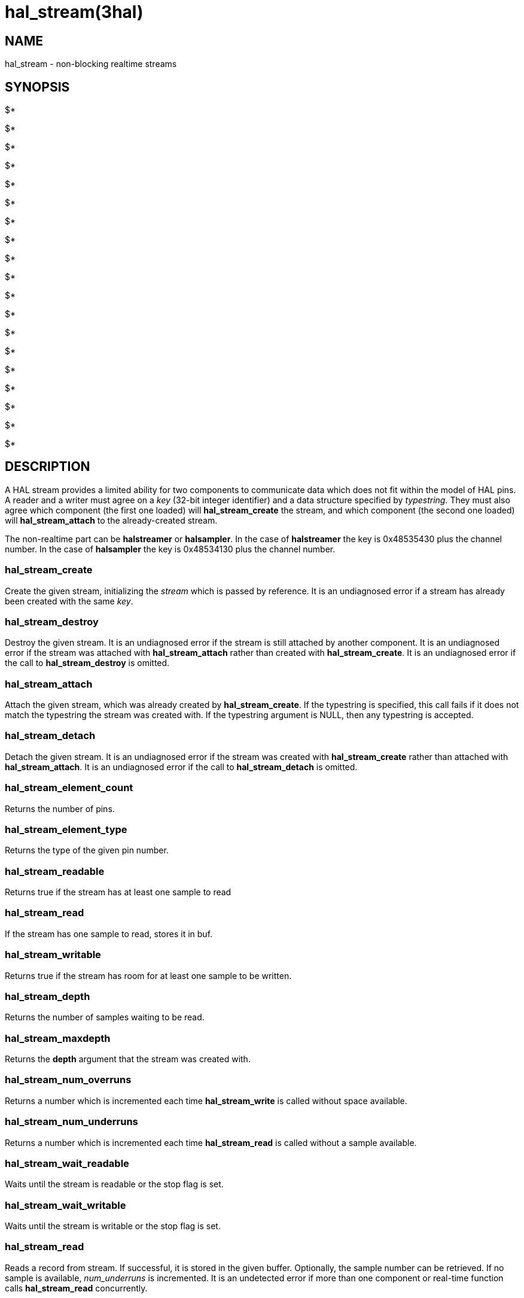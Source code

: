 = hal_stream(3hal)

== NAME

hal_stream - non-blocking realtime streams

== SYNOPSIS

$*

$* +

$* +

$* +

$*

$* +

$* +

$* +

$* +

$* +

$*

$* +

$*

$* +

$*

$* +

$* +

$* +

$*

== DESCRIPTION

A HAL stream provides a limited ability for two components to
communicate data which does not fit within the model of HAL pins. A
reader and a writer must agree on a _key_ (32-bit integer identifier)
and a data structure specified by _typestring._ They must also agree
which component (the first one loaded) will *hal_stream_create* the
stream, and which component (the second one loaded) will
*hal_stream_attach* to the already-created stream.

The non-realtime part can be *halstreamer* or *halsampler*. In the case
of *halstreamer* the key is 0x48535430 plus the channel number. In the
case of *halsampler* the key is 0x48534130 plus the channel number.

=== *hal_stream_create*

Create the given stream, initializing the _stream_ which is passed by
reference. It is an undiagnosed error if a stream has already been
created with the same _key_.

=== *hal_stream_destroy*

Destroy the given stream. It is an undiagnosed error if the stream is
still attached by another component. It is an undiagnosed error if the
stream was attached with *hal_stream_attach* rather than created with
*hal_stream_create*. It is an undiagnosed error if the call to
*hal_stream_destroy* is omitted.

=== *hal_stream_attach*

Attach the given stream, which was already created by
*hal_stream_create*. If the typestring is specified, this call fails if
it does not match the typestring the stream was created with. If the
typestring argument is NULL, then any typestring is accepted.

=== *hal_stream_detach*

Detach the given stream. It is an undiagnosed error if the stream was
created with *hal_stream_create* rather than attached with
*hal_stream_attach*. It is an undiagnosed error if the call to
*hal_stream_detach* is omitted.

=== *hal_stream_element_count*

Returns the number of pins.

=== *hal_stream_element_type*

Returns the type of the given pin number.

=== *hal_stream_readable*

Returns true if the stream has at least one sample to read

=== *hal_stream_read*

If the stream has one sample to read, stores it in buf.

=== *hal_stream_writable*

Returns true if the stream has room for at least one sample to be
written.

=== *hal_stream_depth*

Returns the number of samples waiting to be read.

=== *hal_stream_maxdepth*

Returns the *depth* argument that the stream was created with.

=== *hal_stream_num_overruns*

Returns a number which is incremented each time *hal_stream_write* is
called without space available.

=== *hal_stream_num_underruns*

Returns a number which is incremented each time *hal_stream_read* is
called without a sample available.

=== *hal_stream_wait_readable*

Waits until the stream is readable or the stop flag is set.

=== *hal_stream_wait_writable*

Waits until the stream is writable or the stop flag is set.

=== *hal_stream_read*

Reads a record from stream. If successful, it is stored in the given
buffer. Optionally, the sample number can be retrieved. If no sample is
available, _num_underruns_ is incremented. It is an undetected error if
more than one component or real-time function calls *hal_stream_read*
concurrently.

=== *hal_stream_write*

Writes a record to the stream. If successful, it copied from the given
buffer. If no room is available, _num_overruns_ is incremented. In
either case, the internal _sampleno_ value is incremented. It is an
undetected error if more than one component or real-time function calls
*hal_stream_write* concurrently.

== ARGUMENTS

stream::
  A pointer to a stream object. In the case of *hal_stream_create* and
  *hal_stream_attach* this is an uninitialized stream; in other cases,
  it must be a stream created or attached by an earlier call and not yet
  detached or destroyed.
hal_id::
  An HAL component identifier returned by an earlier call to *hal_init*.
key::
  The key for the shared memory segment.
depth::
  The number of samples that can be unread before any samples are lost
  (overrun)
typestring::
  A typestring is a case-insensitive string which consists of one or
  more of the following type characters:
  +
  [upperalpha, start=2]
  . for bool / hal_bit_t
  . for int32_t / hal_s32_t
  . for uint32_t / hal_u32_t
  . for real_t / hal_float_t

A typestring is limited to 16 characters.

buf::
  A buffer big enough to hold all the data in one sample.
sampleno::
  If non-NULL, the last sample number is stored here. Gaps in this
  sequence indicate that an overrun occurred between the previous read
  and this one. May be NULL, in which case the sample number is not
  retrieved.
stop::
  A pointer to a value which is monitored while waiting. If it is
  nonzero, the wait operation returns early. This allows a wait call to
  be safely terminated in the case of a signal.

== SAMPLE CODE

In the source tree under _src/hal/components_, *sampler.c* and
*streamer.c* are realtime components that read and write HAL streams.

== REALTIME CONSIDERATIONS

*hal_stream_read*, *hal_stream_readable*, *hal_stream_write*,
*hal_stream_writable*, *hal_stream_element_count*, *hal_tream_pin_type*,
*hal_stream_depth*, *hal_stream_maxdepth*, *hal_stream_num_underruns*,
*hal_stream_number_overruns* may be called from realtime code.

*hal_stream_wait_writable*, *hal_stream_wait_writable* may be called
from ULAPI code.

Other functions may be called in any context, including realtime
contexts.

== RETURN VALUE

*hal_stream_create* , *hal_stream_attach* , *hal_stream_read* ,
*hal_stream_write* , *hal_stream_detach* and *hal_stream_destroy* return
an RTAPI status code. Other functions' return values are explained
above.

== BUGS

The memory overhead of a stream can be large. Each element in a record
uses 8 bytes, and the implicit sample number also uses 8 bytes. As a
result, a stream which is used to transport 8-bit values uses 94% of its
memory as overhead. However, for modest stream sizes this overhead is
not important. (this memory is part of its own shared memory region and
does not count against the HAL shared memory region used for pins,
parameters and signals)

== SEE ALSO

*sampler*(9), *streamer*(9), *halsampler*(1), *halstreamer*(1)
